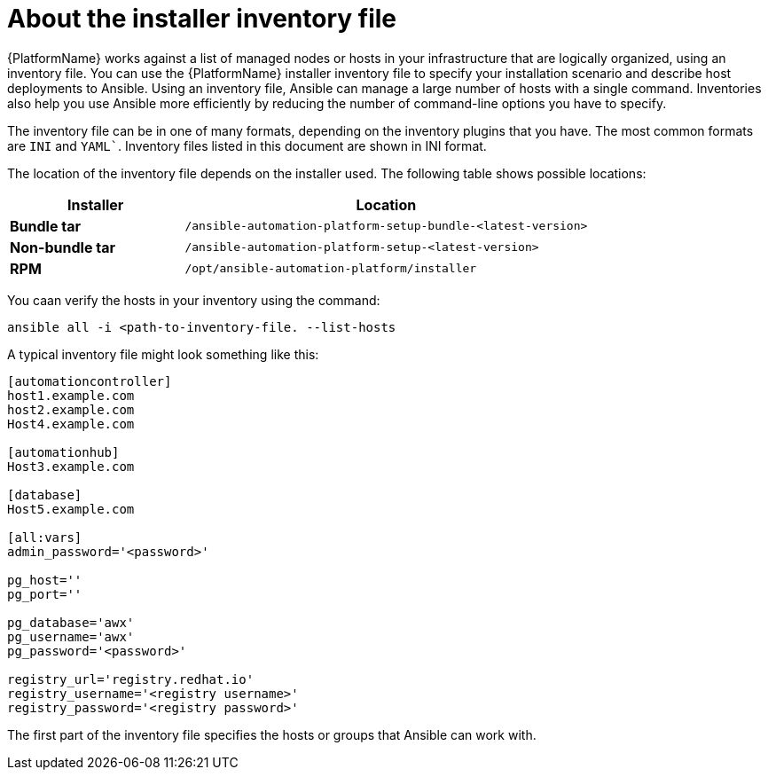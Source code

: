 [id="con-inventory-intro_{context}"]

= About the installer inventory file

{PlatformName} works against a list of managed nodes or hosts in your infrastructure that are logically organized, using an inventory file. 
You can use the {PlatformName} installer inventory file to specify your installation scenario and describe host deployments to Ansible. 
Using an inventory file, Ansible can manage a large number of hosts with a single command. 
Inventories also help you use Ansible more efficiently by reducing the number of command-line options you have to specify. 

The inventory file can be in one of many formats, depending on the inventory plugins that you have. 
The most common formats are `INI` and `YAML``. 
Inventory files listed in this document are shown in INI format.

The location of the inventory file depends on the installer used. 
The following table shows possible locations: 

[cols="30%,70%",options="header"]
|====
| Installer | Location
| *Bundle tar* | `/ansible-automation-platform-setup-bundle-<latest-version>`
| *Non-bundle tar* | `/ansible-automation-platform-setup-<latest-version>`
| *RPM* | `/opt/ansible-automation-platform/installer`
|====

You caan verify the hosts in your inventory using the command:

[options="nowrap" subs="+quotes,attributes"]
----
ansible all -i <path-to-inventory-file. --list-hosts
----

A typical inventory file might look something like this:

[options="nowrap" subs="+quotes,attributes"]
----
[automationcontroller]
host1.example.com
host2.example.com
Host4.example.com

[automationhub]
Host3.example.com

[database]
Host5.example.com

[all:vars]
admin_password='<password>'

pg_host=''
pg_port=''

pg_database='awx'
pg_username='awx'
pg_password='<password>'

registry_url='registry.redhat.io'
registry_username='<registry username>'
registry_password='<registry password>'
----

The first part of the inventory file specifies the hosts or groups that Ansible can work with. 
